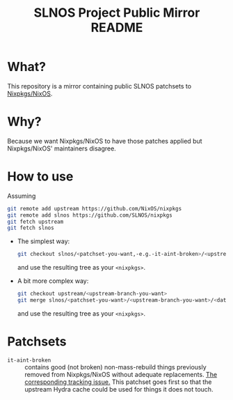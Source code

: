 #+TITLE: SLNOS Project Public Mirror README

#+BEGIN_EXPORT html
<p align="center"><img src="doc/slnos.svg" width="50%"></p>
#+END_EXPORT

* What?
This repository is a mirror containing public SLNOS patchsets to [[https://github.com/NixOS/nixpkgs][Nixpkgs/NixOS]].
* Why?
Because we want Nixpkgs/NixOS to have those patches applied but Nixpkgs/NixOS' maintainers disagree.
* How to use
Assuming

#+BEGIN_SRC bash
git remote add upstream https://github.com/NixOS/nixpkgs
git remote add slnos https://github.com/SLNOS/nixpkgs
git fetch upstream
git fetch slnos
#+END_SRC

- The simplest way:

  #+BEGIN_SRC bash
  git checkout slnos/<patchset-you-want,-e.g.-it-aint-broken>/<upstream-branch-you-want,-e.g.-master>/<date>
  #+END_SRC

  and use the resulting tree as your =<nixpkgs>=.

- A bit more complex way:

  #+BEGIN_SRC bash
  git checkout upstream/<upstream-branch-you-want>
  git merge slnos/<patchset-you-want>/<upstream-branch-you-want>/<date>
  #+END_SRC

  and use the resulting tree as your =<nixpkgs>=.

# TODO Publish SLNOS tooling first.
# - The most flexible way:
# 
#   #+BEGIN_SRC bash
#   ./bin/slnosify --worktree <directory-name,-e.g.-slnos> --upstream upstream/master --patchset <patchset-you-want>
#   #+END_SRC
# 
#   and use =<directory-name>= as your =<nixpkgs>=.
* Patchsets
- =it-aint-broken= :: contains good (not broken) non-mass-rebuild things previously removed from Nixpkgs/NixOS without adequate replacements. [[https://github.com/SLNOS/nixpkgs/issues/1][The corresponding tracking issue.]] This patchset goes first so that the upstream Hydra cache could be used for things it does not touch.

# TODO Publish these too.
# 
# - =qnd-fixes= :: quick and dirty fixes to Nixpkgs, these usually fix problems that are found by not using the Hydra cache, can cause mass-rebuilds
# - =it-aint-broken-mr= :: like =it-aint-broken=, but can contain mass-rebuilds
# - =notchb= :: "Nixpkgs/NixOS That Could Have Been", contains useful things that were never accepted to Nixpkgs/NixOS but they could have been accepted in principle
# - =notwsl= :: "Nixpkgs/NixOS That Would Suck Less", replaces Nixpkgs/NixOS defaults with things that suck less, these probably would never be accepted upstream
